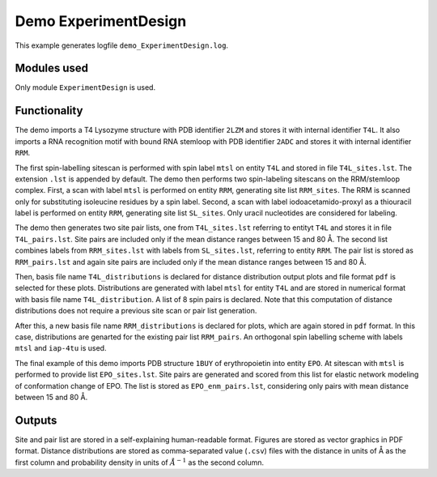 .. _demo_ExperimentDesign:

Demo ExperimentDesign
==========================

This example generates logfile ``demo_ExperimentDesign.log``.

Modules used
---------------------------------

Only module ``ExperimentDesign`` is used.

Functionality
---------------------------------

The demo imports a T4 Lysozyme structure with PDB identifier ``2LZM`` and stores it with internal identifier ``T4L``.
It also imports a RNA recognition motif with bound RNA stemloop with PDB identifier ``2ADC`` and stores it with internal identifier ``RRM``.

The first spin-labelling sitescan is performed with spin label ``mtsl`` on entity ``T4L`` and stored in file ``T4L_sites.lst``. The extension ``.lst`` is appended by default.
The demo then performs two spin-labeling sitescans on the RRM/stemloop complex. First, a scan with label ``mtsl`` is  performed on entity ``RRM``, generating site list ``RRM_sites``. The RRM is scanned only for substituting isoleucine residues by a spin label.
Second, a scan with label iodoacetamido-proxyl as a thiouracil label is performed on entity ``RRM``, generating site list ``SL_sites``. Only uracil nucleotides are considered for labeling.

The demo then generates two site pair lists, one from ``T4L_sites.lst`` referring to entityt ``T4L`` and stores it in file ``T4L_pairs.lst``. 
Site pairs are included only if the mean distance ranges between 15 and 80 Å. The second list combines labels from ``RRM_sites.lst`` with labels from ``SL_sites.lst``, referring to entity ``RRM``.
The pair list is stored as ``RRM_pairs.lst`` and again site pairs are included only if the mean distance ranges between 15 and 80 Å.

Then, basis file name ``T4L_distributions`` is declared for distance distribution output plots and file format ``pdf`` is selected for these plots.
Distributions are generated with label ``mtsl`` for entity ``T4L`` and are stored in numerical format with basis file name ``T4L_distribution``.
A list of 8 spin pairs is declared. Note that this computation of distance distributions does not require a previous site scan or pair list generation.

After this, a new basis file name ``RRM_distributions`` is declared for plots, which are again stored in ``pdf`` format. In this case, distributions are genarted for the existing pair list ``RRM_pairs``.
An orthogonal spin labelling scheme with labels ``mtsl`` and ``iap-4tu`` is used.

The final example of this demo imports PDB structure ``1BUY`` of erythropoietin into entity ``EPO``. At sitescan with ``mtsl`` is performed to provide list ``EPO_sites.lst``.
Site pairs are generated and scored from this list for elastic network modeling of conformation change of EPO. The list is stored as ``EPO_enm_pairs.lst``, considering only pairs with mean distance between 15 and 80 Å. 

Outputs
---------------------------------

Site and pair list are stored in a self-explaining human-readable format. Figures are stored as vector graphics in PDF format. 
Distance distributions are stored as comma-separated value (``.csv``) files with the distance in units of Å as the first column and probability density in units of :math:`\AA^{-1}` as the second column.